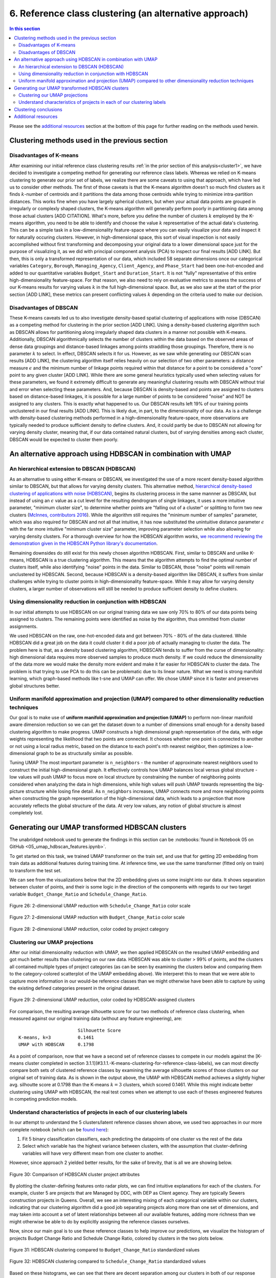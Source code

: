 .. _cluster2:

6. Reference class clustering (an alternative approach)
=======================================================

.. contents:: In this section
  :local:
  :depth: 2
  :backlinks: top

Please see the `additional resources`_ section at the bottom of this page for further reading on the methods used herein.

Clustering methods used in the previous section
-----------------------------------------------

Disadvantages of K-means
^^^^^^^^^^^^^^^^^^^^^^^^

After examining our initial reference class clustering results :ref:`in the prior section of this analysis<cluster1>`, we have decided to investigate a competing method for generating our reference class labels. Whereas we relied on K-means clustering to generate our prior set of labels, we realize there are some caveats to using that approach, which have led us to consider other methods. The first of those caveats is that the K-means algorithm doesn't so much find clusters as it finds :math:`k`-number of centroids and it partitions the data among those centroids while trying to minimize intra-partition distances. This works fine when you have largely spherical clusters, but when your actual data points are grouped in irregularly or complexly shaped clusters, the K-means algorithm will generally perform poorly in partitioning data among those actual clusters [ADD CITATION]. What's more, before you define the number of clusters :math:`k` employed by the K-means algorithm, you need to be able to identify and choose the value :math:`k` representative of the actual data's clustering. This can be a simple task in a low-dimensionality feature-space where you can easily visualize your data and inspect it for naturally occuring clusters. However, in high-dimensional space, this sort of visual inspection is not easily accomplished without first transforming and decomposing your original data to a lower dimensional space just for the purpose of visualizing it, as we did with principal component analysis (PCA) to inspect our final results [ADD LINK]. But then, this is only a transformed representation of our data, which included 58 separate dimensions once our categorical variables ``Category``, ``Borough``, ``Managing_Agency``, ``Client_Agency``, and ``Phase_Start`` had been one-hot-encoded and added to our quantitative variables ``Budget_Start`` and ``Duration_Start``. It is not "fully" representative of this entire high-dimensionality feature-space. For that reason, we also need to rely on evaluative metrics to assess the success of our K-means results for varying values :math:`k` in the full high-dimensional space. But, as we also saw at the start of the prior section [ADD LINK], these metrics can present conflicting values :math:`k` depending on the criteria used to make our decision. 

Disadvantages of DBSCAN
^^^^^^^^^^^^^^^^^^^^^^^

These K-means caveats led us to also investigate density-based spatial clustering of applications with noise (DBSCAN) as a competing method for clustering in the prior section [ADD LINK]. Using a density-based clustering algorithm such as DBSCAN allows for partitioning along irregularly shaped data clusters in a manner not possible with K-means. Additionally, DBSCAN algorithmically selects the number of clusters within the data based on the observed areas of dense data groupings and distance-based linkages among points straddling those groupings. Therefore, there is no parameter :math:`k` to select. In effect, DBSCAN selects it for us. However, as we saw while generating our DBSCAN scan results [ADD LINK], the clustering algorithm itself relies heavily on our selection of two other parameters: a distance measure :math:`\epsilon` and the minimum number of linkage points required within that distance for a point to be considered a "core" point to any given cluster [ADD LINK]. While there are some general heuristics typically used when selecting values for these parameters, we found it extremely difficult to generate any meaningful clustering results with DBSCAN without trial and error when selecting these parameters. And, because DBSCAN is density-based and points are assigned to clusters based on distance-based linkages, it is possible for a large number of points to be considered "noise" and NOT be assigned to any clusters. This is exactly what happened to us. Our DBSCAN results left 19% of our training points unclustered in our final results [ADD LINK]. This is likely due, in part, to the dimensionality of our data. As is a challenge with density-based clustering methods performed in a high-dimensionality feature-space, more observations are typically needed to produce sufficient density to define clusters. And, it could partly be due to DBSCAN not allowing for varying density cluster, meaning that, if our data contained natural clusters, but of varying densities among each cluster, DBSCAN would be expected to cluster them poorly.

An alternative approach using HDBSCAN in combination with UMAP
--------------------------------------------------------------

An hierarchical extension to DBSCAN (HDBSCAN)
^^^^^^^^^^^^^^^^^^^^^^^^^^^^^^^^^^^^^^^^^^^^^

As an alternative to using either K-means or DBSCAN, we investigated the use of a more recent density-based algorithm similar to DBSCAN, but that allows for varying density clusters. This alternative method, `hierarchical density-based clustering of applications with noise (HDBSCAN) <hdbscan-paper1_>`_, begins its clustering process in the same mannner as DBSCAN, but instead of using an :math:`\epsilon` value as a cut level for the resulting dendrogram of single linkages, it uses a more intuitive parameter, "minimum cluster size", to determine whether points are "falling out of a cluster" or splitting to form two new clusters (`McInnes, contributors 2016 <https://hdbscan.readthedocs.io/en/latest/comparing_clustering_algorithms.html#hdbscan>`_). While the algorithm still requires the "minimum number of samples" parameter, which was also required for DBSCAN and not all that intuitive, it has now substituted the unintuitive distance parameter :math:`\epsilon` with the far more intuitive "minimum cluster size" parameter, improving parameter selection while also allowing for varying density clusters. For a thorough overview for how the HDBSCAN algorithm works, `we recommend reviewing the demonstration given in the HDBSCAN Python library's documentation <hdbscan-how_>`_.

Remaining downsides do still exist for this newly chosen algorithm HDBSCAN. First, similar to DBSCAN and unlike K-means, HDBSCAN is a true clustering algorithm. This means that the algorithm attempts to find the optimal number of clusters itself, while also identifying "noise" points in the data. Similar to DBSCAN, those "noise" points will remain unclustered by HDBSCAN. Second, because HDBSCAN is a density-based algorithm like DBSCAN, it suffers from similar challenges while trying to cluster points in high-dimensionality feature-space. While it may allow for varying density clusters, a larger number of observations will still be needed to produce sufficient density to define clusters.

Using dimensionality reduction in conjunction with HDBSCAN
^^^^^^^^^^^^^^^^^^^^^^^^^^^^^^^^^^^^^^^^^^^^^^^^^^^^^^^^^^

In our initial attempts to use HDBSCAN on our original training data we saw only 70% to 80% of our data points being assigned to clusters. The remaining points were identified as noise by the algorithm, thus ommitted from cluster assignments.   


.. todo::
   
   Revise all sections below.


We used HDBSCAN on the raw, one-hot-encoded data and got between 70% - 80% of the data clustered. While HDBSCAN did a great job on the data it could cluster it did a poor job of actually managing to cluster the data. The problem here is that, as a density based clustering algorithm, HDBSCAN tends to suffer from the curse of dimensionality: high dimensional data requires more observed samples to produce much density. If we could reduce the dimensionality of the data more we would make the density more evident and make it far easier for HDBSCAN to cluster the data. The problem is that trying to use PCA to do this can be problematic due to its linear nature. What we need is strong manifold learning, which graph-based methods like t-sne and UMAP can offer. We chose UMAP since it is faster and preserves global structures better.

Uniform manifold approximation and projection (UMAP) compared to other dimensionality reduction techniques
^^^^^^^^^^^^^^^^^^^^^^^^^^^^^^^^^^^^^^^^^^^^^^^^^^^^^^^^^^^^^^^^^^^^^^^^^^^^^^^^^^^^^^^^^^^^^^^^^^^^^^^^^^

Our goal is to make use of **uniform manifold approximation and projection (UMAP)** to perform non-linear manifold aware dimension reduction so we can get the dataset down to a number of dimensions small enough for a density based clustering algorithm to make progress. UMAP constructs a high dimensional graph representation of the data, with edge weights representing the likelihood that two points are connected. It chooses whether one point is connected to another or not using a local radius metric, based on the distance to each point's nth nearest neighbor, then optimizes a low-dimensional graph to be as structurally similar as possible.

Tuning UMAP The most important parameter is ``n_neighbors`` - the number of approximate nearest neighbors used to construct the initial high-dimensional graph. It effectively controls how UMAP balances local versus global structure - low values will push UMAP to focus more on local structure by constraining the number of neighboring points considered when analyzing the data in high dimensions, while high values will push UMAP towards representing the big-picture structure while losing fine detail. As ``n_neighbors`` increases, UMAP connects more and more neighboring points when constructing the graph representation of the high-dimensional data, which leads to a projection that more accurately reflects the global structure of the data. At very low values, any notion of global structure is almost completely lost.


Generating our UMAP transformed HDBSCAN clusters
------------------------------------------------

The unabridged notebook used to generate the findings in this section can be :notebooks:`found in Notebook 05 on GitHub <05_umap_hdbscan_features.ipynb>`.

To get started on this task, we trained UMAP transformer on the train set, and use that for getting 2D embedding from train data as additional features during training time. At inference time, we use the same transformer (fitted only on train) to transform the test set.

We can see from the visualizations below that the 2D embedding gives us some insight into our data. It shows separation between cluster of points, and their is some logic in the direction of the components with regards to our two target variable ``Budget_Change_Ratio`` and ``Schedule_Change_Ratio``.

.. _fig26:

.. figure:: ../../docs/_static/figures/26-umap-schedule-scale-scatter.jpg
   :align: center
   :width: 100%

   Figure 26: 2-dimensional UMAP reduction with ``Schedule_Change_Ratio`` color scale 

.. _fig27:

.. figure:: ../../docs/_static/figures/27-umap-budget-scale-scatter.jpg
   :align: center
   :width: 100%

   Figure 27: 2-dimensional UMAP reduction with ``Budget_Change_Ratio`` color scale

.. _fig28:

.. figure:: ../../docs/_static/figures/28-umap-category-color-scatter.jpg
   :align: center
   :width: 100%

   Figure 28: 2-dimensional UMAP reduction, color coded by project category

Clustering our UMAP projections
^^^^^^^^^^^^^^^^^^^^^^^^^^^^^^^

After our initial dimensionality reduction with UMAP, we then applied HDBSCAN on the resulted UMAP embedding and got much better results than clustering on our raw data. HDBSCAN was able to cluster > 99% of points, and the clusters all contained multiple types of project categories (as can be seen by examining the clusters below and comparing them to the category-colored scatterplot of the UMAP embedding above). We interperet this to mean that we were able to capture more information in our would-be reference classes than we might otherwise have been able to capture by using the existing defined categories present in the original dataset.

.. _fig29:

.. figure:: ../../docs/_static/figures/29-umap-hdbscan-color-scatter.jpg
   :align: center
   :width: 100%

   Figure 29: 2-dimensional UMAP reduction, color coded by HDBSCAN-assigned clusters

For comparison, the resulting average silhouette score for our two methods of reference class clustering, when measured against our original training data (without any feature engineering), are::

                         Silhouette Score
   K-means, k=3          0.1461
   UMAP with HDBSCAN     0.1798

As a point of comparison, now that we have a second set of reference classes to compete in our models against the [K-means cluster completed in section 3.1.1](#3.1.1.-K-means-clustering-for-reference-class-labels), we can most directly compare both sets of clustered reference classes by examining the average silhouette scores of those clusters on our original set of training data. As is shown in the output above, the UMAP with HDBSCAN method achieves a slightly higher avg. silhoutte score at 0.1798 than the K-means :math:`k=3` clusters, which scored 0.1461. While this might indicate better clustering using UMAP with HDBSCAN, the real test comes when we attempt to use each of theses engineered features in competing prediction models.

Understand characteristics of projects in each of our clustering labels
^^^^^^^^^^^^^^^^^^^^^^^^^^^^^^^^^^^^^^^^^^^^^^^^^^^^^^^^^^^^^^^^^^^^^^^

In our attempt to understand the 5 clusters/latent reference classes shown above, we used two approaches in our more complete notebook (which can be `found here <https://github.com/sedelmeyer/nyc-capital-projects/blob/master/notebooks/05_umap_hdbscan_features.ipynb>`_):

1. Fit 5 binary classification classifiers, each predicting the datapoints of one cluster vs the rest of the data

2. Select which variable has the highest variance between clusters, with the assumption that cluster-defining variables will have very different mean from one cluster to another.

However, since approach 2 yielded better results, for the sake of brevity, that is all we are showing below.

.. _fig30:

.. figure:: ../../docs/_static/figures/30-umap-hdbscan-spiders.jpg
   :align: center
   :width: 100%

   Figure 30: Comparison of HDBSCAN cluster project attributes

By plotting the cluster-defining features onto radar plots, we can find intuitive explanations for each of the clusters. For example, cluster 5 are projects that are Managed by DDC, with DEP as Client agency. They are typically Sewers construction projects in Queens. Overall, we see an interesting mixing of each categorical variable within our clusters, indicating that our clustering algorithm did a good job separating projects along more than one set of dimensions, and may taken into account a set of latent relationships between all our available features, adding more richness than we might otherwise be able to do by explicitly assigning the reference classes ourselves.

Now, since our main goal is to use these reference classes to help improve our predictions, we visualize the histogram of projects Budget Change Ratio and Schedule Change Ratio, colored by clusters in the two plots below.

.. _fig31:

.. figure:: ../../docs/_static/figures/31-umap-hdbscan-budget-hist.jpg
   :align: center
   :width: 100%

   Figure 31: HDBSCAN clustering compared to ``Budget_Change_Ratio`` standardized values

.. _fig32:

.. figure:: ../../docs/_static/figures/32-umap-hdbscan-schedule-hist.jpg
   :align: center
   :width: 100%

   Figure 32: HDBSCAN clustering compared to ``Schedule_Change_Ratio`` standardized values

Based on these histograms, we can see that there are decent separation among our clusters in both of our response variable dimensions, ``Budget_Change_Ratio`` and ``Schedule_Change_Ratio``. The clustering labels as a feature may perhaps help us most in predicting outlier values (as evidenced by the separation of cluster 4 in ``Budget_Change_Ratio`` and cluster 3 in ``Schedule_Change_Ratio``) and may even help to distinguishing a set of other obervations from one another in our regressor models, except in areas of heavily overlapping clusters (e.g. clusters 2 and 5)

Clustering conclusions
----------------------

Now that we feel we have created a two sufficient sets of competing reference classes to test within our models, we move on the embedding the textual project-description data available in our data set.

.. _resources06:

Additional resources
--------------------

Below are some additional resources on the methods used in this section of the analysis.

**Density-based spatial clustering of applications with noise (DBSCAN)**

* :ref:`For additional background on DBSCAN, please see the resources listed in Section 05 of this analysis <ref-dbscan>`. 

.. _ref-hdbscan:

**Hierarchical density-based spatial clustering of applications with noise (HDBSCAN)**

* `The original paper introducing the principles of HDBSCAN by Campello, Moulavi, and Sander <hdbscan-paper1_>`_:

  * Campello, R.J.G.B.; Moulavi, Davoud; Sander, Joerg (2013). "Density-Based Clustering Based on Hierarchical Density Estimates". In: Pei J., Tseng V.S., Cao L., Motoda H., Xu G. (eds) Advances in Knowledge Discovery and Data Mining. PAKDD 2013. Lecture Notes in Computer Science, vol 7819. Springer, Berlin, Heidelberg. `DOI:10.1007/978-3-642-37456-2_14 <hdbscan-paper1_>`_.

* `The original paper introducing the accelerated algorithm for performing HDBSCAN by McInnes and Healy <hdbscan-paper2_>`_:

  * McInnes, Leland; Healy, John (2017). "Accelerated Hierarchical Density Clustering". IEEE International Conference on Data Mining Workshops (ICDMW), 2017: 33-42. `arXiv:1705.07321v2 <hdbscan-paper2_>`_.

* `The Python implementation of HDBSCAN used in this analysis and described in the McInnes and Healy paper listed above <hdbscan-lib_>`_:

  * McInnes, Leland; contributors (2020). "hdbscan". GitHub repository, A high performance implementation of HDBSCAN clustering, v0.8.26. `https://github.com/scikit-learn-contrib/hdbscan <hdbscan-lib_>`_. 

* `An illustrated overview of how the HDBSCAN clustering algorithms works <hdbscan-how_>`_:

  * McInnes, Leland; contributors (2016). "How HDBSCAN Works". Read the Docs, The hdbscan Clustering Library. `https://hdbscan.readthedocs.io/en/latest/how_hdbscan_works.html <hdbscan-how_>`_. (Accessed August 18, 2020)

* `A comparison of HDBSCAN versus other clustering algorithm <hdbscan-comp_>`_:

  * McInnes, Leland; contributors (2016). "Comparing Python Clustering Algorithms". Read the Docs, The hdbscan Clustering Library. `https://hdbscan.readthedocs.io/en/latest/comparing_clustering_algorithms.html <hdbscan-comp_>`_. (Accessed August 18, 2020)

**K-means clustering**

* :ref:`For additional background on the K-means algorithm, please see the resources listed in Section 05 of this analysis <ref-kmeans>`.

.. _ref-umap:

**Uniform manifold approximation and projection (UMAP)**

* `A very well designed demo illustrating the results of UMAP and comparing them to comparable t-SNE results <umap-demo_>`_:

  * Coenen, Andy; Pearce, Adam (2018). "Understanding UMAP". Google PAIR. `https://pair-code.github.io/understanding-umap/ <umap-demo_>`_. (Accessed August 18, 2020)

* `The original paper introducing UMAP by McInnes, Healy, and Melville <umap-paper_>`_:

  * McInnes, Leland; Healy, John; Melville, James (2018). "UMAP: Uniform Manifold Approximation and Projection for Dimension Reduction". ArXiv e-prints. `arXiv:1802.03426v2 <umap-paper_>`_.

* `The Python implementation of UMAP (i.e. umap-learn) used in this analysis and described in the paper listed above <umap-lib_>`_:

  * McInnes, Leland; contributors (2020). "umap". GitHub repository, Uniform Manifold Approximation and Projection, v0.4.5. `https://github.com/lmcinnes/umap <umap-lib_>`_. 

* `A section of the umap-learn library documentation discussing the use of UMAP to improve clustering results <umap-cluster_>`_:

  * McInnes, Leland; contributors (2018). "Using UMAP for Clustering". Read the Docs, UMAP: Uniform Manifold Approximation and Projection for Dimension Reduction. `https://umap-learn.readthedocs.io/en/latest/clustering.html <umap-cluster_>`_. (Accessed August 18, 2020)

.. _hdbscan-paper1: https://doi.org/10.1007/978-3-642-37456-2_14

.. _hdbscan-paper2: https://arxiv.org/abs/1705.07321v2

.. _hdbscan-lib: https://github.com/scikit-learn-contrib/hdbscan

.. _hdbscan-comp: https://hdbscan.readthedocs.io/en/latest/comparing_clustering_algorithms.html

.. _hdbscan-how: https://hdbscan.readthedocs.io/en/latest/how_hdbscan_works.html

.. _umap-paper: https://arxiv.org/abs/1802.03426v2

.. _umap-lib: https://github.com/lmcinnes/umap

.. _umap-cluster: https://umap-learn.readthedocs.io/en/latest/clustering.html

.. _umap-demo: https://pair-code.github.io/understanding-umap/